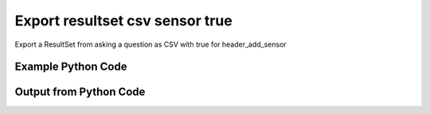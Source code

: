 
Export resultset csv sensor true
====================================================================================================
Export a ResultSet from asking a question as CSV with true for header_add_sensor

Example Python Code
''''''''''''''''''''''''''''''''''''''''''''''''''''''''''''''''''''''''''''''''''''''''

.. code-block:: python
    :linenos:


    # Path to lib directory which contains pytan package
    PYTAN_LIB_PATH = '../lib'
    
    # connection info for Tanium Server
    USERNAME = "Tanium User"
    PASSWORD = "T@n!um"
    HOST = "172.16.31.128"
    PORT = "444"
    
    # Logging conrols
    LOGLEVEL = 2
    DEBUGFORMAT = False
    
    import sys, tempfile
    sys.path.append(PYTAN_LIB_PATH)
    
    import pytan
    handler = pytan.Handler(
        username=USERNAME,
        password=PASSWORD,
        host=HOST,
        port=PORT,
        loglevel=LOGLEVEL,
        debugformat=DEBUGFORMAT,
    )
    
    print handler
    
    # setup the export_obj kwargs for later
    export_kwargs = {}
    export_kwargs["export_format"] = u'csv'
    export_kwargs["header_add_sensor"] = True
    
    # ask the question that will provide the resultset that we want to use
    ask_kwargs = {
        'qtype': 'manual_human',
        'sensors': [
            "Computer Name", "IP Route Details", "IP Address",
            'Folder Name Search with RegEx Match{dirname=Program Files,regex=.*Shared.*}',
        ],
    }
    response = handler.ask(**ask_kwargs)
    
    # export the object to a string
    # (we could just as easily export to a file using export_to_report_file)
    export_kwargs['obj'] = response['question_results']
    export_str = handler.export_obj(**export_kwargs)
    
    
    print ""
    print "print the export_str returned from export_obj():"
    print export_str
    


Output from Python Code
''''''''''''''''''''''''''''''''''''''''''''''''''''''''''''''''''''''''''''''''''''''''

.. code-block:: none
    :linenos:


    Handler for Session to 172.16.31.128:444, Authenticated: True, Version: 6.2.314.3258
    2014-12-08 15:28:26,659 INFO     question_progress: Results 0% (Get Computer Name and IP Route Details and IP Address and Folder Name Search with RegEx Match[No, Program Files, No, ] from all machines)
    2014-12-08 15:28:31,684 INFO     question_progress: Results 0% (Get Computer Name and IP Route Details and IP Address and Folder Name Search with RegEx Match[No, Program Files, No, ] from all machines)
    2014-12-08 15:28:36,711 INFO     question_progress: Results 0% (Get Computer Name and IP Route Details and IP Address and Folder Name Search with RegEx Match[No, Program Files, No, ] from all machines)
    2014-12-08 15:28:41,738 INFO     question_progress: Results 0% (Get Computer Name and IP Route Details and IP Address and Folder Name Search with RegEx Match[No, Program Files, No, ] from all machines)
    2014-12-08 15:28:46,763 INFO     question_progress: Results 0% (Get Computer Name and IP Route Details and IP Address and Folder Name Search with RegEx Match[No, Program Files, No, ] from all machines)
    2014-12-08 15:28:51,792 INFO     question_progress: Results 0% (Get Computer Name and IP Route Details and IP Address and Folder Name Search with RegEx Match[No, Program Files, No, ] from all machines)
    2014-12-08 15:28:56,820 INFO     question_progress: Results 50% (Get Computer Name and IP Route Details and IP Address and Folder Name Search with RegEx Match[No, Program Files, No, ] from all machines)
    2014-12-08 15:29:01,845 INFO     question_progress: Results 83% (Get Computer Name and IP Route Details and IP Address and Folder Name Search with RegEx Match[No, Program Files, No, ] from all machines)
    2014-12-08 15:29:06,872 INFO     question_progress: Results 83% (Get Computer Name and IP Route Details and IP Address and Folder Name Search with RegEx Match[No, Program Files, No, ] from all machines)
    2014-12-08 15:29:11,899 INFO     question_progress: Results 83% (Get Computer Name and IP Route Details and IP Address and Folder Name Search with RegEx Match[No, Program Files, No, ] from all machines)
    2014-12-08 15:29:16,923 INFO     question_progress: Results 83% (Get Computer Name and IP Route Details and IP Address and Folder Name Search with RegEx Match[No, Program Files, No, ] from all machines)
    2014-12-08 15:29:21,946 INFO     question_progress: Results 83% (Get Computer Name and IP Route Details and IP Address and Folder Name Search with RegEx Match[No, Program Files, No, ] from all machines)
    2014-12-08 15:29:26,974 INFO     question_progress: Results 83% (Get Computer Name and IP Route Details and IP Address and Folder Name Search with RegEx Match[No, Program Files, No, ] from all machines)
    2014-12-08 15:29:32,001 INFO     question_progress: Results 83% (Get Computer Name and IP Route Details and IP Address and Folder Name Search with RegEx Match[No, Program Files, No, ] from all machines)
    2014-12-08 15:29:37,034 INFO     question_progress: Results 100% (Get Computer Name and IP Route Details and IP Address and Folder Name Search with RegEx Match[No, Program Files, No, ] from all machines)
    
    print the export_str returned from export_obj():
    Computer Name: Computer Name,"Folder Name Search with RegEx Match[No, Program Files, No, ]: Folder Name Search with RegEx Match[No, Program Files, No, ]",IP Address: IP Address,IP Route Details: Destination,IP Route Details: Flags,IP Route Details: Gateway,IP Route Details: Interface,IP Route Details: Mask,IP Route Details: Metric
    ubuntu.(none),Windows Only,172.16.31.144,"172.16.31.0
    0.0.0.0","U
    UG","0.0.0.0
    172.16.31.2","eth0
    eth0","255.255.255.0
    0.0.0.0","1
    0"
    localhost.(none),Windows Only,172.16.31.143,"172.16.31.0
    0.0.0.0","U
    UG","0.0.0.0
    172.16.31.2","eth0
    eth0","255.255.255.0
    0.0.0.0","1
    0"
    Casus-Belli.local,Windows Only,"fe80::e896:c1c9:d927:bbe0
    2604:2000:69e6:1a00:82e6:50ff:fe1d:1dca
    2604:2000:69e6:1a00:69b0:3aaf:72b:d81d
    172.16.31.1
    fe80::82e6:50ff:fe1d:1dca
    172.16.152.1
    192.168.0.5
    fe80::2886:21ff:fe7f:3ef4
    fd1b:56a6:50eb:cd49:e896:c1c9:d927:bbe0","default
    192.168.0.5/32
    192.168.0
    169.254
    172.16.31/24
    192.168.0.1/32
    172.16.152/24","UGSc
    UCS
    UCS
    UCS
    UC
    UCS
    UC","192.168.0.1
    link#4
    link#4
    link#4
    link#13
    link#4
    link#12","en0
    en0
    en0
    en0
    vmnet8
    en0
    vmnet1","None
    None
    None
    None
    None
    None
    None","None
    None
    None
    None
    None
    None
    None"
    Jims-Mac.local,Windows Only,"172.16.31.131
    fe80::20c:29ff:fe88:8051","default
    172.16.31/24
    169.254","UGSc
    UCS
    UCS","172.16.31.2
    link#4
    link#4","en0
    en0
    en0","None
    None
    None","None
    None
    None"
    jtanium1.localdomain,"C:\Program Files\Tanium\Tanium Server\ApacheBackup2014-09-16-20-44-23\cgi-bin
    C:\Program Files\VMware\VMware Tools\plugins\vmsvc
    C:\Program Files\Microsoft SQL Server\110\Setup Bootstrap\SQLServer2012\1040_ITA_LP\x64\1040\help
    C:\Program Files\Common Files\Microsoft Shared\VS7Debug
    C:\Program Files\Tanium\Tanium Server\Apache24\manual\style
    C:\Program Files\Tanium\Tanium Server\Apache24\htdocs\console\history
    C:\Program Files\Common Files\VMware\Drivers\vmci\sockets\include
    C:\Program Files\Common Files\Microsoft Shared\ink\ar-SA
    C:\Program Files\Tanium\Tanium Server\plugins\console\Dashboards
    C:\Program Files\Tanium\Tanium Server\CertificateBackup2014-11-17-11-17-33
    C:\Program Files\Common Files\SpeechEngines\Microsoft
    C:\Program Files\Tanium\Tanium Server\ApacheBackup2014-09-16-20-44-23\modules
    C:\Program Files\Common Files\Microsoft Shared\ink\ru-RU
    C:\Program Files\Microsoft SQL Server\110\DTS\ForEachEnumerators\en
    C:\Program Files\Tanium\Tanium Server\Apache24\htdocs\php\Auth
    C:\Program Files\MSBuild\Microsoft\Windows Workflow Foundation\v3.0
    C:\Program Files\MSBuild\Microsoft\Windows Workflow Foundation\v3.5
    C:\Program Files\Microsoft SQL Server\110\Setup Bootstrap\SQLServer2012\2052_CHS_LP\x64
    C:\Program Files\Common Files\Microsoft Shared\ink\fsdefinitions\keypad
    C:\Program Files\Tanium\Tanium Server\plugins\console\InstallPlugin
    C:\Program Files\Microsoft SQL Server\110\Setup Bootstrap\Log\20140910_112831\resources
    C:\Program Files\Microsoft SQL Server\110\Setup Bootstrap\Bin
    C:\Program Files\Microsoft SQL Server\110\DTS\ForEachEnumerators
    C:\Program Files\Tanium\Tanium Server\Apache24\conf
    C:\Program Files\MSBuild\Microsoft
    C:\Program Files\Microsoft SQL Server\110\DTS\UpgradeMappings
    C:\Program Files\Tanium\Tanium Server\ApacheBackup2014-11-17-11-17-33\htdocs\php\Auth
    C:\Program Files\Tanium\Tanium Server\ApacheBackup2014-09-16-20-44-23\manual\style\css
    C:\Program Files\Common Files\Microsoft Shared\ink
    C:\Program Files\Common Files\Microsoft Shared\ink\sv-SE
    C:\Program Files\VMware\VMware Tools\messages
    C:\Program Files\Microsoft SQL Server\110\DTS\ForEachEnumerators\Resources
    C:\Program Files\Common Files\Microsoft Shared\ink\uk-UA
    C:\Program Files\Microsoft SQL Server\110\DTS\Binn\Resources\1033
    C:\Program Files\Tanium\Tanium Server\Apache24\manual\platform
    C:\Program Files\Microsoft SQL Server\110\KeyFile
    C:\Program Files\Microsoft SQL Server\110\Setup Bootstrap\SQLServer2012\Resources\3082
    C:\Program Files\Tanium\Tanium Server\CertificateBackup2014-09-16-20-44-23
    C:\Program Files\Microsoft SQL Server\100\Setup Bootstrap\Release\x64\1033
    C:\Program Files\Microsoft.NET\ADOMD.NET
    C:\Program Files\Microsoft SQL Server\110\Setup Bootstrap\SQLServer2012\1028_CHT_LP\x64\1028\help
    C:\Program Files\Common Files\Microsoft Shared\ink\sl-SI
    C:\Program Files\Tanium\Tanium Server\plugins\console\UserGroups
    C:\Program Files\Common Files\Microsoft Shared\ink\hu-HU
    C:\Program Files\Common Files\System\en-US
    C:\Program Files\Common Files\Microsoft Shared\ink\zh-TW
    C:\Program Files\Common Files\Microsoft Shared\ink\zh-CN
    C:\Program Files\Common Files\VMware\Drivers\video_wddm
    C:\Program Files\Common Files\Microsoft Shared\ink\fi-FI
    C:\Program Files\Common Files\Microsoft Shared
    C:\Program Files\Microsoft SQL Server\110\SDK\Include
    C:\Program Files\Common Files\Microsoft Shared\ink\da-DK
    C:\Program Files\Tanium\Tanium Server\ApacheBackup2014-09-16-20-44-23\icons\small
    C:\Program Files\Tanium\Tanium Server\ApacheBackup2014-11-17-11-17-33
    C:\Program Files\Microsoft Visual Studio 10.0\Common7\IDE\PrivateAssemblies
    C:\Program Files\Microsoft SQL Server\80
    C:\Program Files\Microsoft SQL Server\90
    C:\Program Files\Windows Mail
    C:\Program Files\Common Files\VMware\Drivers\vmci\sockets\bin\win64
    C:\Program Files\Common Files\VMware\Drivers\vmci\sockets\bin\win32
    C:\Program Files\Common Files\Microsoft Shared\ink\fsdefinitions\oskmenu
    C:\Program Files\Microsoft SQL Server\110\DTS\LogProviders
    C:\Program Files\Microsoft SQL Server\100\Setup Bootstrap\Release\Resources\1033
    C:\Program Files\Microsoft SQL Server\110\Setup Bootstrap\SQLServer2012\1049_RUS_LP\x64\1049
    C:\Program Files\Microsoft SQL Server\110\Setup Bootstrap\Log\20140910_112604\Datastore_GlobalRules
    C:\Program Files\Tanium\Tanium Server\ApacheBackup2014-09-16-20-44-23\manual\images
    C:\Program Files\Microsoft SQL Server\110\SDK
    C:\Program Files\Microsoft SQL Server\110\Setup Bootstrap\SQLServer2012\1036_FRA_LP\x64
    C:\Program Files\Windows NT\Accessories
    C:\Program Files\Tanium\Tanium Server\content_public_keys
    C:\Program Files\Windows NT\TableTextService\en-US
    C:\Program Files\Tanium\Tanium Server\plugins\console\Manifest
    C:\Program Files\Tanium\Tanium Server\ApacheBackup2014-09-16-20-44-23\bin
    C:\Program Files\Tanium\Tanium Server\Apache24\logs
    C:\Program Files\Microsoft SQL Server\110\Setup Bootstrap\SQLServer2012\1033_ENU_LP
    C:\Program Files\Tanium\Tanium Server\plugins\content
    C:\Program Files\Reference Assemblies\Microsoft\Framework
    C:\Program Files\Microsoft SQL Server\110\DTS\Connections\en
    C:\Program Files\Tanium\Tanium Server\ApacheBackup2014-11-17-11-17-33\icons\small
    C:\Program Files\Common Files\VMware\Drivers\Virtual Printer\TPOG3\amd64
    C:\Program Files\Microsoft Visual Studio 10.0\Common7\IDE\PrivateAssemblies\1033
    C:\Program Files\Common Files\Microsoft Shared\ink\ko-KR
    C:\Program Files\Tanium\Tanium Server\Apache24\manual\ssl
    C:\Program Files\Microsoft SQL Server\110\Setup Bootstrap\SQLServer2012\1042_KOR_LP\x64
    C:\Program Files\Tanium\Tanium Server\Apache24\manual\style\css
    C:\Program Files\Tanium\Tanium Server\ApacheBackup2014-11-17-11-17-33\manual\misc
    C:\Program Files\Microsoft SQL Server\110\SDK\Lib\x64
    C:\Program Files\Microsoft SQL Server\110\SDK\Lib\x86
    C:\Program Files\Tanium\Tanium Server\plugins\console\lib
    C:\Program Files\Common Files\Microsoft Shared\ink\it-IT
    C:\Program Files\Microsoft.NET
    C:\Program Files\Microsoft SQL Server\110\DTS\DataDumps
    C:\Program Files\Tanium\Tanium Server\ApacheBackup2014-11-17-11-17-33\conf
    C:\Program Files\Internet Explorer\images
    C:\Program Files\Windows NT
    C:\Program Files\Microsoft SQL Server\110\COM\Resources\1033
    C:\Program Files\Microsoft SQL Server\MSSQL11.SQLEXPRESS\MSSQL\JOBS
    C:\Program Files\Tanium\Tanium Server\Apache24\htdocs
    C:\Program Files\Microsoft SQL Server\110\Setup Bootstrap\SQLServer2012\1041_JPN_LP
    C:\Program Files\Tanium\Tanium Server\php55\extras
    C:\Program Files\Microsoft SQL Server\110\Setup Bootstrap\SQLServer2012\1031_DEU_LP\x64\1031\help
    C:\Program Files\Microsoft SQL Server\100\Setup Bootstrap
    C:\Program Files\Common Files\SpeechEngines\Microsoft\TTS20
    C:\Program Files\Tanium\Tanium Server\ApacheBackup2014-09-16-20-44-23
    C:\Program Files\Common Files\Microsoft Shared\Triedit
    C:\Program Files\Microsoft.NET\ADOMD.NET\110
    C:\Program Files\Microsoft SQL Server\110\Shared
    C:\Program Files\Microsoft SQL Server\110\Tools\Binn
    C:\Program Files\Microsoft Help Viewer
    C:\Program Files\Microsoft SQL Server\100\Setup Bootstrap\Release\x64\Patch
    C:\Program Files\Tanium\Tanium Server\Apache24\bin\iconv
    C:\Program Files\Common Files\VMware\Drivers\memctl
    C:\Program Files\Tanium\Tanium Server\plugins\console
    C:\Program Files\Tanium\Tanium Server\ApacheBackup2014-09-16-20-44-23\conf\original
    C:\Program Files\Tanium\Tanium Server\ApacheBackup2014-09-16-20-44-23\htdocs\php
    C:\Program Files\Microsoft SQL Server\90\License Terms
    C:\Program Files\Microsoft SQL Server\100\Setup Bootstrap\Release\Resources
    C:\Program Files\Microsoft SQL Server\110\Setup Bootstrap\SQLServer2012\x64\pt
    C:\Program Files\Microsoft SQL Server\110\Setup Bootstrap\SQLServer2012\x64\ru
    C:\Program Files\Tanium\Tanium Server\ApacheBackup2014-11-17-11-17-33\lib
    C:\Program Files\Microsoft SQL Server\110\Setup Bootstrap\SQLServer2012\x64\it
    C:\Program Files\Microsoft SQL Server\110\Setup Bootstrap\SQLServer2012\x64\ko
    C:\Program Files\Microsoft SQL Server\110\Setup Bootstrap\SQLServer2012\x64\ja
    C:\Program Files\Microsoft SQL Server\110\Setup Bootstrap\SQLServer2012\x64\es
    C:\Program Files\Microsoft SQL Server\110\Setup Bootstrap\SQLServer2012\x64\de
    C:\Program Files\Microsoft SQL Server\110\Setup Bootstrap\SQLServer2012\x64\fr
    C:\Program Files\Common Files\Microsoft Shared\ink\he-IL
    C:\Program Files\Common Files\Microsoft Shared\ink\ro-RO
    C:\Program Files\Common Files\VMware\Drivers\pvscsi
    C:\Program Files\Microsoft Visual Studio 10.0\Common7\Packages
    C:\Program Files\Microsoft Visual Studio 10.0\Common7
    C:\Program Files\Common Files\Services
    C:\Program Files\Common Files\Microsoft Shared\ink\fsdefinitions\oskpred
    C:\Program Files\Microsoft SQL Server\110\SDK\Lib
    C:\Program Files\Microsoft SQL Server\110\DTS\PipelineComponents\Resources\1033
    C:\Program Files\Tanium\Tanium Server\ApacheBackup2014-09-16-20-44-23\manual\misc
    C:\Program Files\Tanium\Tanium Server\Apache24\manual\misc
    C:\Program Files\Common Files\SpeechEngines\Microsoft\TTS20\en-US
    C:\Program Files\Tanium\Tanium Server\ApacheBackup2014-11-17-11-17-33\modules
    C:\Program Files\Microsoft SQL Server\110\DTS\Connections
    C:\Program Files\Tanium\Tanium Server\Downloads\URLCache
    C:\Program Files\Microsoft SQL Server\110\Setup Bootstrap\SQLServer2012\1046_PTB_LP
    C:\Program Files\Tanium\Tanium Server\ApacheBackup2014-09-16-20-44-23\manual\rewrite
    C:\Program Files\Tanium\Tanium Server\ApacheBackup2014-11-17-11-17-33\manual\images
    C:\Program Files\Common Files\VMware\Drivers\vmci\device
    C:\Program Files\Tanium\Tanium Server\ApacheBackup2014-11-17-11-17-33\manual\rewrite
    C:\Program Files\Common Files
    C:\Program Files\Tanium\Tanium Server\Apache24\manual
    C:\Program Files\Tanium\Tanium Server\ApacheBackup2014-09-16-20-44-23\manual\platform
    C:\Program Files\Tanium\Tanium Server\Apache24\conf\extra
    C:\Program Files\Common Files\VMware\Drivers\vmci
    C:\Program Files\Common Files\System\msadc\en-US
    C:\Program Files\Common Files\System
    C:\Program Files\Windows NT\Accessories\en-US
    C:\Program Files\Microsoft SQL Server\110\Setup Bootstrap\SQLServer2012\1036_FRA_LP\x64\1036
    C:\Program Files\Microsoft SQL Server\MSSQL11.SQLEXPRESS\MSSQL\Binn\Resources
    C:\Program Files\Tanium\Tanium Server\plugins\console\RegistrySetting
    C:\Program Files\Microsoft SQL Server\110\Setup Bootstrap\SQLServer2012\1046_PTB_LP\x64\1046
    C:\Program Files\Tanium\Tanium Server\Apache24\manual\rewrite
    C:\Program Files\VMware\VMware Tools
    C:\Program Files\Common Files\Microsoft Shared\ink\fsdefinitions\numbers
    C:\Program Files\Microsoft SQL Server\110\Setup Bootstrap\SQLServer2012\1049_RUS_LP\x64
    C:\Program Files\Microsoft SQL Server\MSSQL11.SQLEXPRESS\MSSQL\Log
    C:\Program Files\Tanium\Tanium Server\ApacheBackup2014-09-16-20-44-23\lib
    C:\Program Files\Windows NT\TableTextService
    C:\Program Files\Microsoft SQL Server\MSSQL11.SQLEXPRESS\MSSQL\Binn\Resources\1055
    C:\Program Files\Microsoft SQL Server\MSSQL11.SQLEXPRESS\MSSQL\Binn\Resources\1053
    C:\Program Files\Microsoft SQL Server\MSSQL11.SQLEXPRESS\MSSQL\Binn\Resources\1049
    C:\Program Files\Microsoft SQL Server\MSSQL11.SQLEXPRESS\MSSQL\Binn\Resources\1041
    C:\Program Files\Microsoft SQL Server\MSSQL11.SQLEXPRESS\MSSQL\Binn\Resources\1040
    C:\Program Files\Microsoft SQL Server\MSSQL11.SQLEXPRESS\MSSQL\Binn\Resources\1043
    C:\Program Files\Microsoft SQL Server\MSSQL11.SQLEXPRESS\MSSQL\Binn\Resources\1042
    C:\Program Files\Microsoft SQL Server\MSSQL11.SQLEXPRESS\MSSQL\Binn\Resources\1045
    C:\Program Files\Microsoft SQL Server\MSSQL11.SQLEXPRESS\MSSQL\Binn\Resources\1044
    C:\Program Files\Microsoft SQL Server\MSSQL11.SQLEXPRESS\MSSQL\Binn\Resources\1046
    C:\Program Files\Microsoft SQL Server\MSSQL11.SQLEXPRESS\MSSQL\Binn\Resources\1038
    C:\Program Files\Microsoft SQL Server\MSSQL11.SQLEXPRESS\MSSQL\Binn\Resources\1035
    C:\Program Files\Microsoft SQL Server\MSSQL11.SQLEXPRESS\MSSQL\Binn\Resources\1036
    C:\Program Files\Microsoft SQL Server\MSSQL11.SQLEXPRESS\MSSQL\Binn\Resources\1030
    C:\Program Files\Microsoft SQL Server\MSSQL11.SQLEXPRESS\MSSQL\Binn\Resources\1031
    C:\Program Files\Microsoft SQL Server\MSSQL11.SQLEXPRESS\MSSQL\Binn\Resources\1032
    C:\Program Files\Microsoft SQL Server\MSSQL11.SQLEXPRESS\MSSQL\Binn\Resources\1033
    C:\Program Files\Microsoft SQL Server\MSSQL11.SQLEXPRESS\MSSQL\Binn\Resources\1029
    C:\Program Files\Microsoft SQL Server\MSSQL11.SQLEXPRESS\MSSQL\Binn\Resources\1028
    C:\Program Files\Tanium\Tanium Server\Apache24\htdocs\console
    C:\Program Files\Microsoft SQL Server\110\Setup Bootstrap\SQLServer2012\1042_KOR_LP\x64\1042
    C:\Program Files\Tanium\Tanium Server\Apache24\error
    C:\Program Files\Common Files\Microsoft Shared\ink\nb-NO
    C:\Program Files\Tanium\Tanium Server\Apache24\manual\mod
    C:\Program Files\Microsoft SQL Server\110\Setup Bootstrap\SQLServer2012\1041_JPN_LP\x64
    C:\Program Files\Common Files\Microsoft Shared\ink\lv-LV
    C:\Program Files\Tanium\Tanium Server\ApacheBackup2014-09-16-20-44-23\manual
    C:\Program Files\Microsoft SQL Server\110\Setup Bootstrap\SQLServer2012\1033_ENU_LP\x64\1033
    C:\Program Files\Tanium\Tanium Server\ApacheBackup2014-09-16-20-44-23\conf\original\extra
    C:\Program Files\Common Files\Microsoft Shared\ink\fsdefinitions\auxpad
    C:\Program Files\Common Files\Microsoft Shared\TextConv
    C:\Program Files\Tanium\Tanium Server\ApacheBackup2014-09-16-20-44-23\manual\developer
    C:\Program Files\Common Files\Microsoft Shared\MSInfo\en-US
    C:\Program Files\Microsoft SQL Server\110\Setup Bootstrap\SQLServer2012\3082_ESN_LP\x64\3082
    C:\Program Files\Common Files\Microsoft Shared\ink\nl-NL
    C:\Program Files\Tanium
    C:\Program Files\Tanium\Tanium Server\ApacheBackup2014-11-17-11-17-33\manual\howto
    C:\Program Files\Tanium\Tanium Server\ApacheBackup2014-11-17-11-17-33\include
    C:\Program Files\Reference Assemblies\Microsoft\Framework\v3.5\RedistList
    C:\Program Files\Microsoft SQL Server\110\Setup Bootstrap\Log\20140910_112532\Datastore_LandingPage
    C:\Program Files\Microsoft SQL Server\100\KeyFile\1033
    C:\Program Files\Microsoft SQL Server\110\Tools\Binn\Resources\1033
    C:\Program Files\Tanium\Tanium Server\Downloads\Cache
    C:\Program Files\Tanium\Tanium Server\ApacheBackup2014-11-17-11-17-33\manual\style\latex
    C:\Program Files\Microsoft SQL Server\110\Setup Bootstrap\SQLServer2012\3082_ESN_LP
    C:\Program Files\Tanium\Tanium Server\php55\dev
    C:\Program Files\Tanium\Tanium Server\ApacheBackup2014-11-17-11-17-33\bin\iconv
    C:\Program Files\VMware\VMware Tools\messages\zh_CN
    C:\Program Files\Tanium\Tanium Server\Apache24\manual\vhosts
    C:\Program Files\Common Files\VMware\Drivers\vmci\sockets
    C:\Program Files\Microsoft SQL Server\90\Shared\Resources\1033
    C:\Program Files\Tanium\Tanium Server\ApacheBackup2014-09-16-20-44-23\conf
    C:\Program Files\Common Files\VMware
    C:\Program Files\Common Files\System\msadc
    C:\Program Files\Microsoft SQL Server\110\Tools
    C:\Program Files\Tanium\Tanium Server\ApacheBackup2014-11-17-11-17-33\htdocs\php
    C:\Program Files\Microsoft SQL Server\110\Setup Bootstrap\SQLServer2012\1040_ITA_LP
    C:\Program Files\Common Files\Microsoft Shared\ink\fr-FR
    C:\Program Files\Common Files\VMware\Drivers\vss
    C:\Program Files\Tanium\Tanium Server\ApacheBackup2014-11-17-11-17-33\bin
    C:\Program Files\Common Files\Microsoft Shared\ink\tr-TR
    C:\Program Files\Tanium\Tanium Server\ApacheBackup2014-11-17-11-17-33\manual\programs
    C:\Program Files\Common Files\Microsoft Shared\VC
    C:\Program Files\Tanium\Tanium Server\php55\ext
    C:\Program Files\Common Files\Microsoft Shared\WF
    C:\Program Files\Tanium\Tanium Server\ApacheBackup2014-09-16-20-44-23\manual\ssl
    C:\Program Files\Tanium\Tanium Server\ApacheBackup2014-11-17-11-17-33\htdocs
    C:\Program Files\Tanium\Tanium Server\ApacheBackup2014-11-17-11-17-33\htdocs\console
    C:\Program Files\Microsoft SQL Server\MSSQL11.SQLEXPRESS\MSSQL\Binn\Templates
    C:\Program Files\Tanium\Tanium Server\plugins
    C:\Program Files\Tanium\Tanium Server\Apache24\icons\small
    C:\Program Files\Microsoft SQL Server\110\Shared\en
    C:\Program Files\Tanium\Tanium Server\ApacheBackup2014-09-16-20-44-23\htdocs\php\Auth
    C:\Program Files\Tanium\Tanium Server\ApacheBackup2014-09-16-20-44-23\error\include
    C:\Program Files\Microsoft SQL Server\100\Setup Bootstrap\Release\x64\Help
    C:\Program Files\Microsoft Help Viewer\v1.0\Microsoft Help Viewer 1.1
    C:\Program Files\Microsoft SQL Server\110\Tools\Binn\ManagementStudio
    C:\Program Files\Common Files\Microsoft Shared\ink\fsdefinitions\symbols
    C:\Program Files\Microsoft SQL Server\110\Setup Bootstrap\SQLServer2012\1036_FRA_LP\x64\1036\help
    C:\Program Files\Tanium\Tanium Server\ApacheBackup2014-11-17-11-17-33\manual
    C:\Program Files\Common Files\System\Ole DB\en-US
    C:\Program Files\Microsoft SQL Server\110\Tools\Binn\ManagementStudio\Extensions
    C:\Program Files\Microsoft SQL Server\80\Tools\Binn
    C:\Program Files\Microsoft SQL Server\110\Setup Bootstrap\SQLServer2012\2052_CHS_LP
    C:\Program Files\Common Files\Microsoft Shared\ink\lt-LT
    C:\Program Files\Microsoft SQL Server\MSSQL11.SQLEXPRESS\MSSQL\Binn
    C:\Program Files\Microsoft SQL Server\110\Setup Bootstrap\SQLServer2012\x64
    C:\Program Files\Tanium\Tanium Server\ApacheBackup2014-09-16-20-44-23\htdocs
    C:\Program Files\Microsoft SQL Server\100\KeyFile
    C:\Program Files\Tanium\Tanium Server\ApacheBackup2014-11-17-11-17-33\manual\style
    C:\Program Files\Microsoft SQL Server\MSSQL11.SQLEXPRESS\MSSQL\Install
    C:\Program Files\Common Files\Microsoft Shared\ink\et-EE
    C:\Program Files\Microsoft SQL Server\110\Setup Bootstrap\SQLServer2012\1028_CHT_LP
    C:\Program Files\Microsoft SQL Server\110\Setup Bootstrap\SQLServer2012\1040_ITA_LP\x64\1040
    C:\Program Files\Microsoft SQL Server\110\Setup Bootstrap\SQLServer2012\1028_CHT_LP\x64
    C:\Program Files\Common Files\VMware\Drivers\Virtual Printer\TPOGPS
    C:\Program Files\Common Files\Microsoft Shared\ink\cs-CZ
    C:\Program Files\Microsoft SQL Server\110\Setup Bootstrap\SQLServer2012\2052_CHS_LP\x64\2052\help
    C:\Program Files\VMware
    C:\Program Files\Microsoft SQL Server\110\Shared\VS2008
    C:\Program Files\Microsoft Visual Studio 10.0\Common7\Packages\Debugger
    C:\Program Files\Common Files\VMware\Drivers\mouse
    C:\Program Files\Common Files\VMware\Drivers\vmci\sockets\bin
    C:\Program Files\Tanium\Tanium Server\ApacheBackup2014-09-16-20-44-23\bin\iconv
    C:\Program Files\Common Files\Microsoft Shared\ink\en-US
    C:\Program Files\Microsoft SQL Server\MSSQL11.SQLEXPRESS\MSSQL\Backup
    C:\Program Files\Tanium\Tanium Server\VB
    C:\Program Files\Microsoft SQL Server\110\DTS\ForEachEnumerators\Resources\1033
    C:\Program Files\Tanium\Tanium Server\ApacheBackup2014-11-17-11-17-33\manual\vhosts
    C:\Program Files\Common Files\Microsoft Shared\ink\bg-BG
    C:\Program Files\Tanium\Tanium Server\ApacheBackup2014-11-17-11-17-33\manual\ssl
    C:\Program Files\Tanium\Tanium Server\Apache24\bin
    C:\Program Files\Common Files\System\Ole DB
    C:\Program Files\Tanium\Tanium Server\Apache24\manual\faq
    C:\Program Files\Microsoft SQL Server\MSSQL11.SQLEXPRESS
    C:\Program Files\Common Files\VMware\Drivers\audio
    C:\Program Files\Microsoft SQL Server\110\DTS\Binn\Resources
    C:\Program Files\Microsoft SQL Server\110\Setup Bootstrap\SQLServer2012\1041_JPN_LP\x64\1041
    C:\Program Files\Reference Assemblies\Microsoft\Framework\v3.0\RedistList
    C:\Program Files\Tanium\Tanium Server\Downloads
    C:\Program Files\Microsoft SQL Server\110\Setup Bootstrap\SQLServer2012\1049_RUS_LP\x64\1049\help
    C:\Program Files\Microsoft Visual Studio 10.0\Common7\Packages\Debugger\x86
    C:\Program Files\Microsoft Visual Studio 10.0\Common7\Packages\Debugger\X64
    C:\Program Files\MSBuild\Microsoft\Windows Workflow Foundation
    C:\Program Files\Microsoft SQL Server\100\Shared
    C:\Program Files\Internet Explorer\SIGNUP
    C:\Program Files\Common Files\Microsoft Shared\ink\es-ES
    C:\Program Files\Tanium\Tanium Server\Support
    C:\Program Files\Microsoft SQL Server\110\DTS\Binn
    C:\Program Files\Common Files\Microsoft Shared\MSInfo
    C:\Program Files\Reference Assemblies
    C:\Program Files\Microsoft SQL Server\110\Shared\RsFxInstall
    C:\Program Files\Microsoft Help Viewer\v1.0\CatalogInfo
    C:\Program Files\Microsoft SQL Server\110\DTS\MappingFiles
    C:\Program Files\Microsoft SQL Server\110\DTS\PipelineComponents\Resources
    C:\Program Files\Common Files\Microsoft Shared\WF\amd64
    C:\Program Files\Tanium\Tanium Server\plugins\console\SigVerifier
    C:\Program Files\Tanium\Tanium Server\plugins\console\DashboardGroups
    C:\Program Files\Microsoft SQL Server\80\Tools
    C:\Program Files\Microsoft SQL Server\MSSQL11.SQLEXPRESS\MSSQL\Template Data
    C:\Program Files\Tanium\Tanium Server\ApacheBackup2014-09-16-20-44-23\icons
    C:\Program Files\Common Files\Microsoft Shared\ink\de-DE
    C:\Program Files\Microsoft SQL Server\110\Setup Bootstrap\SQLServer2012\1031_DEU_LP\x64\1031
    C:\Program Files\Microsoft SQL Server\110\Setup Bootstrap\SQLServer2012\1042_KOR_LP
    C:\Program Files\Microsoft Visual Studio 10.0\Common7\IDE
    C:\Program Files\Microsoft SQL Server\110\Setup Bootstrap\SQLServer2012\1033_ENU_LP\x64\1033\help
    C:\Program Files\Common Files\Microsoft Shared\ink\fsdefinitions\main
    C:\Program Files\Microsoft Help Viewer\v1.0\StopWords
    C:\Program Files\Microsoft SQL Server\110\Tools\Binn\ManagementStudio\Extensions\Application
    C:\Program Files\Microsoft SQL Server\110\Setup Bootstrap
    C:\Program Files\Microsoft SQL Server\MSSQL11.SQLEXPRESS\MSSQL\repldata
    C:\Program Files\Microsoft SQL Server\110\Setup Bootstrap\SQLServer2012\x64\zh-CHT
    C:\Program Files\Microsoft SQL Server\110\Setup Bootstrap\SQLServer2012\x64\zh-CHS
    C:\Program Files\Tanium\Tanium Server\ApacheBackup2014-09-16-20-44-23\manual\vhosts
    C:\Program Files\Microsoft SQL Server\110\Setup Bootstrap\SQLServer2012\1042_KOR_LP\x64\1042\help
    C:\Program Files\Microsoft SQL Server\110\DTS\Tasks\en
    C:\Program Files\Common Files\SpeechEngines
    C:\Program Files\Tanium\Tanium Server\ApacheBackup2014-09-16-20-44-23\logs
    C:\Program Files\Tanium\Tanium Server\ApacheBackup2014-09-16-20-44-23\manual\mod
    C:\Program Files\VMware\VMware Tools\Drivers\hgfs
    C:\Program Files\Tanium\Tanium Server\Apache24\conf\original
    C:\Program Files\Uninstall Information
    C:\Program Files\Reference Assemblies\Microsoft\Framework\v3.5
    C:\Program Files\Reference Assemblies\Microsoft\Framework\v3.0
    C:\Program Files\Microsoft Visual Studio 10.0\Common7\IDE\Xml
    C:\Program Files\Microsoft SQL Server\110\DTS\PipelineComponents
    C:\Program Files\Microsoft SQL Server\90\Shared\Resources
    C:\Program Files\Microsoft SQL Server\110\Setup Bootstrap\SQLServer2012\1046_PTB_LP\x64\1046\help
    C:\Program Files\Tanium\Tanium Server\Apache24\include
    C:\Program Files\Tanium\Tanium Server\plugins\console\GroupFiliters
    C:\Program Files\VMware\VMware Tools\Drivers
    C:\Program Files\Microsoft SQL Server\110\Setup Bootstrap\SQLServer2012\1041_JPN_LP\x64\1041\help
    C:\Program Files\Tanium\Tanium Server\Downloads\tmp
    C:\Program Files\Microsoft SQL Server\100\Setup Bootstrap\Release
    C:\Program Files\Tanium\Tanium Server\Apache24\conf\original\extra
    C:\Program Files\Tanium\Tanium Server\ApacheBackup2014-11-17-11-17-33\manual\style\scripts
    C:\Program Files\Common Files\Microsoft Shared\ink\sr-Latn-CS
    C:\Program Files\Common Files\Microsoft Shared\ink\fsdefinitions\osknumpad
    C:\Program Files\Microsoft SQL Server\110\License Terms
    C:\Program Files\Microsoft SQL Server\110\Setup Bootstrap\SQLServer2012
    C:\Program Files\Microsoft SQL Server\110\Setup Bootstrap\SQLServer2012\1031_DEU_LP\x64
    C:\Program Files\Common Files\VMware\Drivers\vmxnet
    C:\Program Files\Tanium\Tanium Server\Strings
    C:\Program Files\MSBuild
    C:\Program Files\Microsoft SQL Server\110\COM\Resources
    C:\Program Files\Common Files\VMware\Drivers\Virtual Printer\TPOGPS\amd64
    C:\Program Files\Microsoft SQL Server\80\COM
    C:\Program Files\Tanium\Tanium Server\ApacheBackup2014-09-16-20-44-23\htdocs\console\history
    C:\Program Files\Tanium\Tanium Server\Apache24\manual\howto
    C:\Program Files\Microsoft SQL Server\110\Shared\Resources\1033
    C:\Program Files\Tanium\Tanium Server\ApacheBackup2014-09-16-20-44-23\conf\extra
    C:\Program Files\Common Files\Microsoft Shared\MSEnv
    C:\Program Files\Microsoft SQL Server\110\Setup Bootstrap\SQLServer2012\2052_CHS_LP\x64\2052
    C:\Program Files\Common Files\VMware\Drivers\Virtual Printer
    C:\Program Files\Tanium\Tanium Server\ApacheBackup2014-11-17-11-17-33\htdocs\console\history
    C:\Program Files\Microsoft SQL Server\110\Setup Bootstrap\SQLServer2012\1028_CHT_LP\x64\1028
    C:\Program Files\Microsoft SQL Server\110\Shared\VS2008\1033
    C:\Program Files\Common Files\Microsoft Shared\ink\pt-BR
    C:\Program Files\Common Files\Microsoft Shared\ink\pt-PT
    C:\Program Files\Common Files\System\ado
    C:\Program Files\Microsoft SQL Server\110\KeyFile\1033
    C:\Program Files\Tanium\Tanium Server\SOAPUpload
    C:\Program Files\Microsoft SQL Server\110\Setup Bootstrap\SQLServer2012\Resources\2052
    C:\Program Files\Microsoft SQL Server\110\Setup Bootstrap\Log\20140910_112604\resources
    C:\Program Files\Microsoft SQL Server\MSSQL11.SQLEXPRESS\MSSQL\DATA
    C:\Program Files\Tanium\Tanium Server\php55\extras\ssl
    C:\Program Files\Common Files\Microsoft Shared\ink\el-GR
    C:\Program Files\VMware\VMware Tools\win32
    C:\Program Files\VMware\VMware Tools\win64
    C:\Program Files\Microsoft SQL Server\110\Shared\Resources
    C:\Program Files\Internet Explorer
    C:\Program Files\Tanium\Tanium Server\Apache24\icons
    C:\Program Files\Microsoft SQL Server\110\Setup Bootstrap\SQLServer2012\1033_ENU_LP\x64
    C:\Program Files\Microsoft SQL Server\MSSQL11.SQLEXPRESS\MSSQL
    C:\Program Files\Microsoft SQL Server\110\Setup Bootstrap\SQLServer2012\1031_DEU_LP
    C:\Program Files\Tanium\Tanium Server\Apache24\manual\programs
    C:\Program Files\Common Files\VMware\Drivers\vmxnet3
    C:\Program Files\Microsoft SQL Server\110\Setup Bootstrap\SQLServer2012\1049_RUS_LP
    C:\Program Files\VMware\VMware Tools\Drivers\hgfs\wow64
    C:\Program Files\Microsoft SQL Server\110\Setup Bootstrap\Log
    C:\Program Files\Microsoft SQL Server\90\License Terms\1033
    C:\Program Files\Tanium\Tanium Server\ApacheBackup2014-11-17-11-17-33\logs
    C:\Program Files\Tanium\Tanium Server\ApacheBackup2014-11-17-11-17-33\manual\faq
    C:\Program Files\Tanium\Tanium Server\Suppot_patch1
    C:\Program Files\Common Files\Microsoft Shared\ink\fsdefinitions\web
    C:\Program Files\Tanium\Tanium Server\ApacheBackup2014-11-17-11-17-33\cgi-bin
    C:\Program Files\Tanium\Tanium Server\Apache24\manual\developer
    C:\Program Files\Microsoft SQL Server\110\Setup Bootstrap\SQLServer2012\Resources\1036
    C:\Program Files\Microsoft SQL Server\110\Setup Bootstrap\SQLServer2012\Resources\1033
    C:\Program Files\Microsoft SQL Server\110\Setup Bootstrap\SQLServer2012\Resources\1031
    C:\Program Files\Microsoft SQL Server\110\Setup Bootstrap\SQLServer2012\Resources\1028
    C:\Program Files\Microsoft SQL Server\110\Setup Bootstrap\SQLServer2012\Resources\1049
    C:\Program Files\Microsoft SQL Server\110\Setup Bootstrap\SQLServer2012\Resources\1046
    C:\Program Files\Microsoft SQL Server\110\Setup Bootstrap\SQLServer2012\Resources\1042
    C:\Program Files\Microsoft SQL Server\110\Setup Bootstrap\SQLServer2012\Resources\1041
    C:\Program Files\Microsoft SQL Server\110\Setup Bootstrap\SQLServer2012\Resources\1040
    C:\Program Files\Microsoft SQL Server\100\Setup Bootstrap\Release\x64
    C:\Program Files\Tanium\Tanium Server\Apache24\manual\style\latex
    C:\Program Files\Tanium\Tanium Server
    C:\Program Files\Tanium\Tanium Server\ApacheBackup2014-09-16-20-44-23\htdocs\console
    C:\Program Files\Tanium\Tanium Server\http
    C:\Program Files\Common Files\Microsoft Shared\ink\ja-JP
    C:\Program Files\Microsoft SQL Server\110\DTS\Packages
    C:\Program Files\Common Files\Microsoft Shared\ink\sk-SK
    C:\Program Files\Tanium\Tanium Server\ApacheBackup2014-11-17-11-17-33\manual\style\css
    C:\Program Files\Tanium\Tanium Server\ApacheBackup2014-11-17-11-17-33\conf\original
    C:\Program Files\Tanium\Tanium Server\Apache24\htdocs\php
    C:\Program Files\Tanium\Tanium Server\ApacheBackup2014-09-16-20-44-23\manual\howto
    C:\Program Files\Tanium\Tanium Server\ApacheBackup2014-09-16-20-44-23\manual\style\latex
    C:\Program Files\Common Files\Microsoft Shared\ink\hr-HR
    C:\Program Files\Common Files\VMware\Drivers
    C:\Program Files\Tanium\Tanium Server\Apache24\lib
    C:\Program Files\Microsoft SQL Server\110\Setup Bootstrap\Log\20140910_112532
    C:\Program Files\Microsoft Help Viewer\v1.0
    C:\Program Files\Tanium\Tanium Server\ApacheBackup2014-11-17-11-17-33\conf\extra
    C:\Program Files\Tanium\Tanium Server\Apache24
    C:\Program Files\Tanium\Tanium Server\ApacheBackup2014-09-16-20-44-23\manual\style\scripts
    C:\Program Files\Common Files\Microsoft Shared\VGX
    C:\Program Files\Microsoft SQL Server\110\DTS\ProviderDescriptors
    C:\Program Files\Microsoft SQL Server\110\COM\en
    C:\Program Files\Tanium\Tanium Server\ApacheBackup2014-09-16-20-44-23\manual\faq
    C:\Program Files\Tanium\Tanium Server\Apache24\manual\style\scripts
    C:\Program Files\Common Files\Microsoft Shared\Triedit\en-US
    C:\Program Files\Microsoft SQL Server\100\Setup Bootstrap\Release\x64\Help\1033
    C:\Program Files\Microsoft SQL Server\110\COM
    C:\Program Files\Microsoft SQL Server\110\Setup Bootstrap\SQLServer2012\1046_PTB_LP\x64
    C:\Program Files\Microsoft SQL Server\110\Setup Bootstrap\Log\20140910_112831\Datastore_GlobalRules
    C:\Program Files\Common Files\Microsoft Shared\TextConv\en-US
    C:\Program Files\VMware\VMware Tools\plugins
    C:\Program Files\Microsoft SQL Server\110\DTS
    C:\Program Files\Tanium\Tanium Server\plugins\console\SavedQuestions
    C:\Program Files\Tanium\Tanium Server\ApacheBackup2014-11-17-11-17-33\error\include
    C:\Program Files\Common Files\System\ado\en-US
    C:\Program Files\Tanium\Tanium Server\Apache24\cgi-bin
    C:\Program Files\Microsoft SQL Server\110\Setup Bootstrap\Log\20140910_112604
    C:\Program Files\VMware\VMware Tools\plugins\vmusr
    C:\Program Files\Microsoft SQL Server\110\Setup Bootstrap\Log\20140910_112831\Datastore
    C:\Program Files\Microsoft SQL Server\MSSQL11.SQLEXPRESS\MSSQL\Binn\DllTmp64
    C:\Program Files\Microsoft SQL Server\MSSQL11.SQLEXPRESS\MSSQL\Binn\DllTmp32
    C:\Program Files\Tanium\Tanium Server\ApacheBackup2014-09-16-20-44-23\manual\programs
    C:\Program Files\Microsoft SQL Server\110\Tools\Binn\Resources
    C:\Program Files\Tanium\Tanium Server\php55
    C:\Program Files\Tanium\Tanium Server\ApacheBackup2014-09-16-20-44-23\manual\style
    C:\Program Files\Microsoft SQL Server\110\Setup Bootstrap\SQLServer2012\1040_ITA_LP\x64
    C:\Program Files\Reference Assemblies\Microsoft
    C:\Program Files\Tanium\Tanium Server\ApacheBackup2014-09-16-20-44-23\include
    C:\Program Files\Tanium\Tanium Server\Apache24\manual\images
    C:\Program Files\Common Files\Microsoft Shared\ink\fsdefinitions
    C:\Program Files\Microsoft SQL Server\110\SDK\Assemblies\en
    C:\Program Files\Tanium\Tanium Server\Logs
    C:\Program Files\Tanium\Tanium Server\ApacheBackup2014-11-17-11-17-33\manual\mod
    C:\Program Files\Common Files\VMware\Drivers\Virtual Printer\TPOG3
    C:\Program Files\Microsoft SQL Server\110
    C:\Program Files\Microsoft SQL Server\100
    C:\Program Files\Tanium\Tanium Server\Apache24\modules
    C:\Program Files\Tanium\Tanium Server\ApacheBackup2014-11-17-11-17-33\manual\platform
    C:\Program Files\Microsoft Visual Studio 10.0
    C:\Program Files\Microsoft SQL Server\MSSQL11.SQLEXPRESS\MSSQL\Binn\Resources\3082
    C:\Program Files\Microsoft SQL Server\110\Setup Bootstrap\Log\20140910_112831
    C:\Program Files\VMware\VMware Tools\plugins\common
    C:\Program Files\Microsoft SQL Server\110\Setup Bootstrap\Log\20140910_112804
    C:\Program Files\Common Files\Microsoft Shared\ink\th-TH
    C:\Program Files\Tanium\Tanium Server\ApacheBackup2014-11-17-11-17-33\icons
    C:\Program Files\Microsoft SQL Server\110\Setup Bootstrap\Log\20140910_112831\Datastore_ComponentUpdate
    C:\Program Files\Tanium\Tanium Server\ApacheBackup2014-11-17-11-17-33\error
    C:\Program Files\Microsoft SQL Server
    C:\Program Files\Tanium\Tanium Server\ApacheBackup2014-09-16-20-44-23\error
    C:\Program Files\Microsoft SQL Server\110\Setup Bootstrap\SQLServer2012\3082_ESN_LP\x64
    C:\Program Files\Common Files\Microsoft Shared\SQL Debugging
    C:\Program Files\Tanium\Tanium Server\Apache24\error\include
    C:\Program Files\Microsoft SQL Server\110\SDK\Assemblies
    C:\Program Files\Microsoft SQL Server\110\Setup Bootstrap\SQLServer2012\x64\Patch
    C:\Program Files\Microsoft Help Viewer\v1.0\en
    C:\Program Files\Microsoft SQL Server\110\Setup Bootstrap\SQLServer2012\3082_ESN_LP\x64\3082\help
    C:\Program Files\Microsoft SQL Server\90\Shared
    C:\Program Files\Microsoft SQL Server\MSSQL11.SQLEXPRESS\MSSQL\Binn\Resources\2052
    C:\Program Files\Microsoft SQL Server\MSSQL11.SQLEXPRESS\MSSQL\Binn\Resources\2070
    C:\Program Files\Tanium\Tanium Server\ApacheBackup2014-11-17-11-17-33\conf\original\extra
    C:\Program Files\Tanium\Tanium Server\ApacheBackup2014-11-17-11-17-33\manual\developer
    C:\Program Files\Common Files\Microsoft Shared\ink\pl-PL
    C:\Program Files\Common Files\SpeechEngines\Microsoft\TTS20\en-US\enu-dsk
    C:\Program Files\Common Files\Microsoft Shared\Stationery
    C:\Program Files\Common Files\Microsoft Shared\VS7Debug\1033
    C:\Program Files\Microsoft SQL Server\100\Setup Bootstrap\Bin
    C:\Program Files\Microsoft SQL Server\110\Setup Bootstrap\SQLServer2012\Resources
    C:\Program Files\Microsoft SQL Server\110\Shared\ErrorDumps
    C:\Program Files\Internet Explorer\en-US
    C:\Program Files\VMware\VMware Tools\messages\it
    C:\Program Files\VMware\VMware Tools\messages\ja
    C:\Program Files\VMware\VMware Tools\messages\ko
    C:\Program Files\VMware\VMware Tools\messages\de
    C:\Program Files\VMware\VMware Tools\messages\es
    C:\Program Files\VMware\VMware Tools\messages\fr
    C:\Program Files\Microsoft SQL Server\110\Setup Bootstrap\SQLServer2012\1036_FRA_LP
    C:\Program Files\Microsoft SQL Server\110\DTS\Tasks","172.16.31.128
    fe80::5968:4e9d:b4fc:88ef","172.16.31.128
    172.16.31.0
    127.0.0.1
    0.0.0.0
    127.0.0.0","-
    -
    -
    -
    -","0.0.0.0
    0.0.0.0
    0.0.0.0
    172.16.31.2
    0.0.0.0","-
    -
    -
    -
    -","255.255.255.255
    255.255.255.0
    255.255.255.255
    0.0.0.0
    255.0.0.0","266
    266
    306
    266
    306"
    WIN-A12SC6N6T7Q,"C:\Program Files\VMware\VMware Tools\plugins\vmsvc
    C:\Program Files\Common Files\VMware\Drivers\vmci\sockets\include
    C:\Program Files\Common Files\Microsoft Shared\ink\ar-SA
    C:\Program Files\Common Files\SpeechEngines\Microsoft
    C:\Program Files\Common Files\Microsoft Shared\ink\ru-RU
    C:\Program Files\Common Files\Microsoft Shared\ink\fsdefinitions\keypad
    C:\Program Files\Common Files\Microsoft Shared\ink
    C:\Program Files\Common Files\Microsoft Shared\ink\sv-SE
    C:\Program Files\VMware\VMware Tools\messages
    C:\Program Files\Common Files\Microsoft Shared\ink\uk-UA
    C:\Program Files\Common Files\Microsoft Shared\ink\sl-SI
    C:\Program Files\Common Files\Microsoft Shared\ink\hu-HU
    C:\Program Files\Common Files\System\en-US
    C:\Program Files\Common Files\Microsoft Shared\ink\zh-TW
    C:\Program Files\Common Files\Microsoft Shared\ink\zh-CN
    C:\Program Files\Common Files\VMware\Drivers\video_wddm
    C:\Program Files\Common Files\Microsoft Shared\ink\fi-FI
    C:\Program Files\Common Files\Microsoft Shared
    C:\Program Files\Common Files\Microsoft Shared\ink\da-DK
    C:\Program Files\Windows Mail
    C:\Program Files\Common Files\VMware\Drivers\vmci\sockets\bin\win64
    C:\Program Files\Common Files\VMware\Drivers\vmci\sockets\bin\win32
    C:\Program Files\Common Files\Microsoft Shared\ink\fsdefinitions\oskmenu
    C:\Program Files\Windows NT\Accessories
    C:\Program Files\Windows NT\TableTextService\en-US
    C:\Program Files\Common Files\VMware\Drivers\Virtual Printer\TPOG3\amd64
    C:\Program Files\Common Files\Microsoft Shared\ink\ko-KR
    C:\Program Files\Common Files\Microsoft Shared\ink\it-IT
    C:\Program Files\Windows NT
    C:\Program Files\Common Files\SpeechEngines\Microsoft\TTS20
    C:\Program Files\Common Files\Microsoft Shared\Triedit
    C:\Program Files\Common Files\VMware\Drivers\memctl
    C:\Program Files\Common Files\Microsoft Shared\ink\he-IL
    C:\Program Files\Common Files\Microsoft Shared\ink\ro-RO
    C:\Program Files\Common Files\VMware\Drivers\pvscsi
    C:\Program Files\Common Files\Services
    C:\Program Files\Common Files\Microsoft Shared\ink\fsdefinitions\oskpred
    C:\Program Files\Common Files\SpeechEngines\Microsoft\TTS20\en-US
    C:\Program Files\Common Files\VMware\Drivers\vmci\device
    C:\Program Files\Common Files
    C:\Program Files\Common Files\VMware\Drivers\vmci
    C:\Program Files\Common Files\System\msadc\en-US
    C:\Program Files\Common Files\System
    C:\Program Files\Windows NT\Accessories\en-US
    C:\Program Files\VMware\VMware Tools
    C:\Program Files\Common Files\Microsoft Shared\ink\fsdefinitions\numbers
    C:\Program Files\Windows NT\TableTextService
    C:\Program Files\Common Files\Microsoft Shared\ink\nb-NO
    C:\Program Files\Common Files\Microsoft Shared\ink\lv-LV
    C:\Program Files\Common Files\Microsoft Shared\ink\fsdefinitions\auxpad
    C:\Program Files\Common Files\Microsoft Shared\TextConv
    C:\Program Files\Common Files\Microsoft Shared\MSInfo\en-US
    C:\Program Files\Common Files\Microsoft Shared\ink\nl-NL
    C:\Program Files\VMware\VMware Tools\messages\zh_CN
    C:\Program Files\Common Files\VMware\Drivers\vmci\sockets
    C:\Program Files\Common Files\VMware
    C:\Program Files\Common Files\System\msadc
    C:\Program Files\Common Files\Microsoft Shared\ink\fr-FR
    C:\Program Files\Common Files\VMware\Drivers\vss
    C:\Program Files\Common Files\Microsoft Shared\ink\tr-TR
    C:\Program Files\Common Files\Microsoft Shared\VC
    C:\Program Files\Common Files\Microsoft Shared\ink\fsdefinitions\symbols
    C:\Program Files\Common Files\System\Ole DB\en-US
    C:\Program Files\Common Files\Microsoft Shared\ink\lt-LT
    C:\Program Files\Common Files\Microsoft Shared\ink\et-EE
    C:\Program Files\Common Files\VMware\Drivers\Virtual Printer\TPOGPS
    C:\Program Files\Common Files\Microsoft Shared\ink\cs-CZ
    C:\Program Files\VMware
    C:\Program Files\Common Files\VMware\Drivers\mouse
    C:\Program Files\Common Files\VMware\Drivers\vmci\sockets\bin
    C:\Program Files\Common Files\Microsoft Shared\ink\en-US
    C:\Program Files\Common Files\Microsoft Shared\ink\bg-BG
    C:\Program Files\Common Files\System\Ole DB
    C:\Program Files\Common Files\VMware\Drivers\audio
    C:\Program Files\Internet Explorer\SIGNUP
    C:\Program Files\Common Files\Microsoft Shared\ink\es-ES
    C:\Program Files\Common Files\Microsoft Shared\MSInfo
    C:\Program Files\Common Files\Microsoft Shared\ink\de-DE
    C:\Program Files\Common Files\Microsoft Shared\ink\fsdefinitions\main
    C:\Program Files\Common Files\SpeechEngines
    C:\Program Files\VMware\VMware Tools\Drivers\hgfs
    C:\Program Files\Uninstall Information
    C:\Program Files\VMware\VMware Tools\Drivers
    C:\Program Files\Common Files\Microsoft Shared\ink\sr-Latn-CS
    C:\Program Files\Common Files\Microsoft Shared\ink\fsdefinitions\osknumpad
    C:\Program Files\Common Files\VMware\Drivers\vmxnet
    C:\Program Files\Common Files\VMware\Drivers\Virtual Printer\TPOGPS\amd64
    C:\Program Files\Common Files\VMware\Drivers\Virtual Printer
    C:\Program Files\Common Files\Microsoft Shared\ink\pt-BR
    C:\Program Files\Common Files\Microsoft Shared\ink\pt-PT
    C:\Program Files\Common Files\System\ado
    C:\Program Files\Common Files\Microsoft Shared\ink\el-GR
    C:\Program Files\VMware\VMware Tools\win32
    C:\Program Files\VMware\VMware Tools\win64
    C:\Program Files\Internet Explorer
    C:\Program Files\Common Files\VMware\Drivers\vmxnet3
    C:\Program Files\VMware\VMware Tools\Drivers\hgfs\wow64
    C:\Program Files\Common Files\Microsoft Shared\ink\fsdefinitions\web
    C:\Program Files\Common Files\Microsoft Shared\ink\ja-JP
    C:\Program Files\Common Files\Microsoft Shared\ink\sk-SK
    C:\Program Files\Common Files\Microsoft Shared\ink\hr-HR
    C:\Program Files\Common Files\VMware\Drivers
    C:\Program Files\Common Files\Microsoft Shared\VGX
    C:\Program Files\Common Files\Microsoft Shared\Triedit\en-US
    C:\Program Files\Common Files\Microsoft Shared\TextConv\en-US
    C:\Program Files\VMware\VMware Tools\plugins
    C:\Program Files\Common Files\System\ado\en-US
    C:\Program Files\VMware\VMware Tools\plugins\vmusr
    C:\Program Files\Common Files\Microsoft Shared\ink\fsdefinitions
    C:\Program Files\Common Files\VMware\Drivers\Virtual Printer\TPOG3
    C:\Program Files\VMware\VMware Tools\plugins\common
    C:\Program Files\Common Files\Microsoft Shared\ink\th-TH
    C:\Program Files\Common Files\Microsoft Shared\ink\pl-PL
    C:\Program Files\Common Files\SpeechEngines\Microsoft\TTS20\en-US\enu-dsk
    C:\Program Files\Common Files\Microsoft Shared\Stationery
    C:\Program Files\Internet Explorer\en-US
    C:\Program Files\VMware\VMware Tools\messages\it
    C:\Program Files\VMware\VMware Tools\messages\ja
    C:\Program Files\VMware\VMware Tools\messages\ko
    C:\Program Files\VMware\VMware Tools\messages\de
    C:\Program Files\VMware\VMware Tools\messages\es
    C:\Program Files\VMware\VMware Tools\messages\fr","172.16.31.145
    fe80::2877:8743:cdb2:496a","0.0.0.0
    172.16.31.0
    127.0.0.1
    127.0.0.0
    172.16.31.145","-
    -
    -
    -
    -","172.16.31.2
    0.0.0.0
    0.0.0.0
    0.0.0.0
    0.0.0.0","-
    -
    -
    -
    -","0.0.0.0
    255.255.255.0
    255.255.255.255
    255.0.0.0
    255.255.255.255","10
    266
    306
    306
    266"
    
